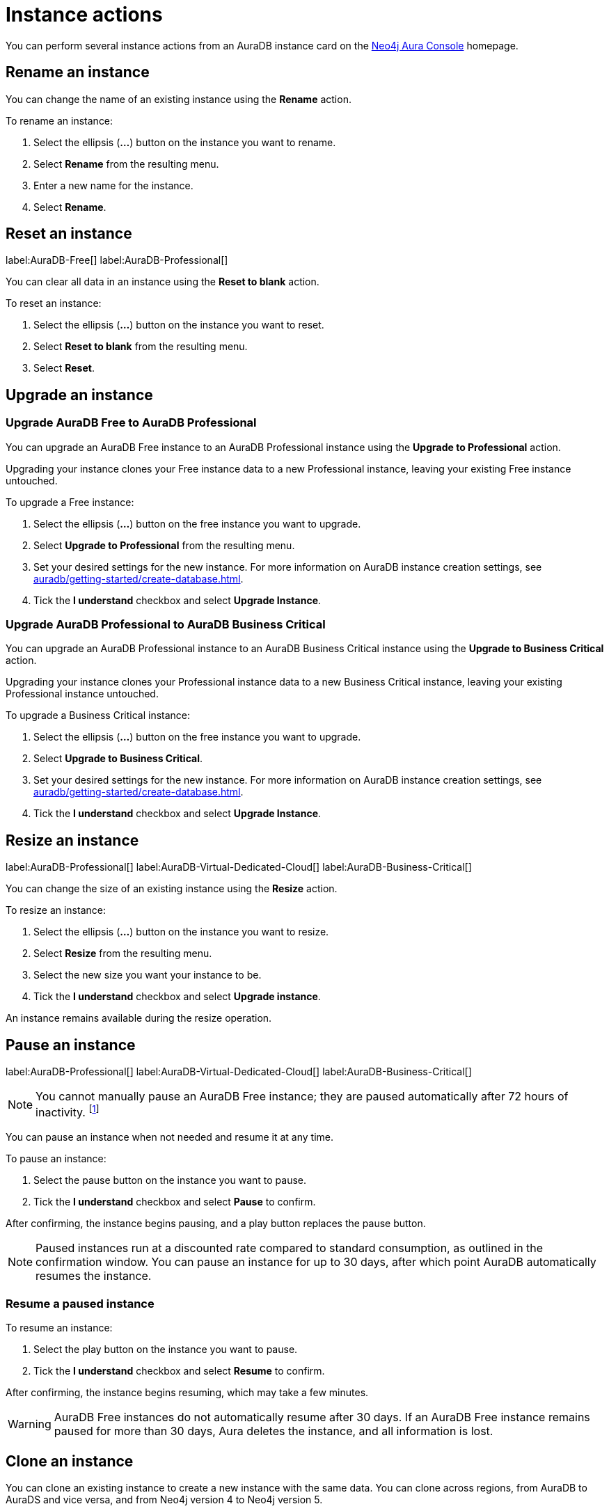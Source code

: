 [[aura-db-actions]]
= Instance actions
:description: This page describes the following instance actions - rename, resest, upgrade, resize, pause, resume, clone to a new database, clone to an existing database, or delete and instance.
:page-aliases: managing-instances/instance-actions.adoc

You can perform several instance actions from an AuraDB instance card on the https://console.neo4j.io/?product=aura-db[Neo4j Aura Console] homepage.

== Rename an instance

You can change the name of an existing instance using the *Rename* action.

To rename an instance:

. Select the ellipsis (*...*) button on the instance you want to rename.
. Select *Rename* from the resulting menu.
. Enter a new name for the instance.
. Select *Rename*.

== Reset an instance

label:AuraDB-Free[]
label:AuraDB-Professional[]

You can clear all data in an instance using the *Reset to blank* action.

To reset an instance:

. Select the ellipsis (*...*) button on the instance you want to reset.
. Select *Reset to blank* from the resulting menu.
. Select *Reset*.

== Upgrade an instance

=== Upgrade AuraDB Free to AuraDB Professional

You can upgrade an AuraDB Free instance to an AuraDB Professional instance using the *Upgrade to Professional* action.

Upgrading your instance clones your Free instance data to a new Professional instance, leaving your existing Free instance untouched.

To upgrade a Free instance:

. Select the ellipsis (*...*) button on the free instance you want to upgrade.
. Select *Upgrade to Professional* from the resulting menu.
. Set your desired settings for the new instance.
For more information on AuraDB instance creation settings, see xref:auradb/getting-started/create-database.adoc[].
. Tick the *I understand* checkbox and select *Upgrade Instance*.

=== Upgrade AuraDB Professional to AuraDB Business Critical

You can upgrade an AuraDB Professional instance to an AuraDB Business Critical instance using the *Upgrade to Business Critical* action.

Upgrading your instance clones your Professional instance data to a new Business Critical instance, leaving your existing Professional instance untouched.

To upgrade a Business Critical instance:

. Select the ellipsis (*...*) button on the free instance you want to upgrade.
. Select *Upgrade to Business Critical*.
. Set your desired settings for the new instance.
For more information on AuraDB instance creation settings, see xref:auradb/getting-started/create-database.adoc[].
. Tick the *I understand* checkbox and select *Upgrade Instance*.

== Resize an instance

label:AuraDB-Professional[]
label:AuraDB-Virtual-Dedicated-Cloud[]
label:AuraDB-Business-Critical[]

You can change the size of an existing instance using the *Resize* action.

To resize an instance:

. Select the ellipsis (*...*) button on the instance you want to resize.
. Select *Resize* from the resulting menu.
. Select the new size you want your instance to be.
. Tick the *I understand* checkbox and select *Upgrade instance*.

An instance remains available during the resize operation.

== Pause an instance

label:AuraDB-Professional[]
label:AuraDB-Virtual-Dedicated-Cloud[]
label:AuraDB-Business-Critical[]

[NOTE]
====
You cannot manually pause an AuraDB Free instance; they are paused automatically after 72 hours of inactivity. footnote:[Inactivity is when you perform no queries on the instance.]
====

You can pause an instance when not needed and resume it at any time.

To pause an instance:

. Select the pause button on the instance you want to pause.
. Tick the *I understand* checkbox and select *Pause* to confirm.

After confirming, the instance begins pausing, and a play button replaces the pause button.

[NOTE]
====
Paused instances run at a discounted rate compared to standard consumption, as outlined in the confirmation window.
You can pause an instance for up to 30 days, after which point AuraDB automatically resumes the instance.
====

=== Resume a paused instance

To resume an instance:

. Select the play button on the instance you want to pause.
. Tick the *I understand* checkbox and select *Resume* to confirm.

After confirming, the instance begins resuming, which may take a few minutes.

[WARNING]
====
AuraDB Free instances do not automatically resume after 30 days. If an AuraDB Free instance remains paused for more than 30 days, Aura deletes the instance, and all information is lost.
====

== Clone an instance

You can clone an existing instance to create a new instance with the same data.
You can clone across regions, from AuraDB to AuraDS and vice versa, and from Neo4j version 4 to Neo4j version 5.

There are four options to clone an instance:

* Clone to a new AuraDB instance
* Clone to an existing AuraDB instance
* Clone to a new AuraDS database
* Clone to an existing AuraDS database

You can access all the cloning options from the ellipsis (*...*) button on the AuraDB instance.

[NOTE]
====
You cannot clone from a Neo4j version 5 instance to a Neo4j version 4 instance.
====

=== Clone to a new AuraDB instance

. Select the ellipsis (*...*) button on the instance you want to clone.
. Select *Clone To New* and then *AuraDB Professional/Business Critical/Virtual Dedicated Cloud* from the contextual menu.
. Set your desired settings for the new database.
For more information on AuraDB database creation, see xref:auradb/getting-started/create-database.adoc[].
. Check the *I understand* box and select *Clone Database*.
+
[WARNING]
====
Make sure that the username and password are stored safely before continuing.
Credentials cannot be recovered afterwards.
====

=== Clone to an existing AuraDB instance

When you clone an instance to an existing instance, the database connection URI stays the same, but the data is replaced with the data from the cloned instance.

[WARNING]
====
Cloning into an existing instance will replace all existing data.
If you want to keep the current data, take a snapshot and export it.
====

. Select the ellipsis (*...*) button on the instance you want to clone.
. Select *Clone To Existing* and then *AuraDB* from the contextual menu.
. If necessary, change the database name.
. Select the existing AuraDB database to clone to from the dropdown menu.
+
[NOTE]
====
Existing instances that are not large enough to clone into will not be available for selection.
In the dropdown menu, they will be grayed out and have the string `(Instance is not large enough to clone into)` appended to their name.
====
+
. Check the *I understand* box and select *Clone*.

=== Clone to a new AuraDS instance

. Select the ellipsis (*...*) button on the instance you want to clone.
. Select *Clone To New* and then *AuraDS* from the contextual menu.
. Set the desired name for the new instance.
. Check the *I understand* box and select *Clone Instance*.
+
[WARNING]
====
Make sure that the username and password are stored safely before continuing.
Credentials cannot be recovered afterwards.
====

=== Clone to an existing AuraDS instance

When you clone an instance to an existing instance, the database connection URI stays the same, but the data is replaced with the data from the cloned instance.

[WARNING]
====
Cloning into an existing instance will replace all existing data.
If you want to keep the current data, take a snapshot and export it.
====

. Select the ellipsis (*...*) button on the instance you want to clone.
. Select *Clone To Existing* and then *AuraDS* from the contextual menu.
. If necessary, change the instance name.
. Select the existing AuraDS instance to clone to from the dropdown menu.
+
[NOTE]
====
Existing instances that are not large enough to clone into will not be available for selection.
In the dropdown menu, they are grayed out and have the string `(Instance is not large enough to clone into)` appended to their name.
====
+
. Tick the *I understand* checkbox and select *Clone*.


== Delete an instance

You can delete an instance if you no longer want to be billed for it.

To delete an instance:

. Select the red trashcan icon on the instance you want to delete.
. Type the exact name of the instance (as instructed) to confirm your decision, and select *Destroy*.

[WARNING]
====
There is no way to recover data from a deleted AuraDB instance.
====
